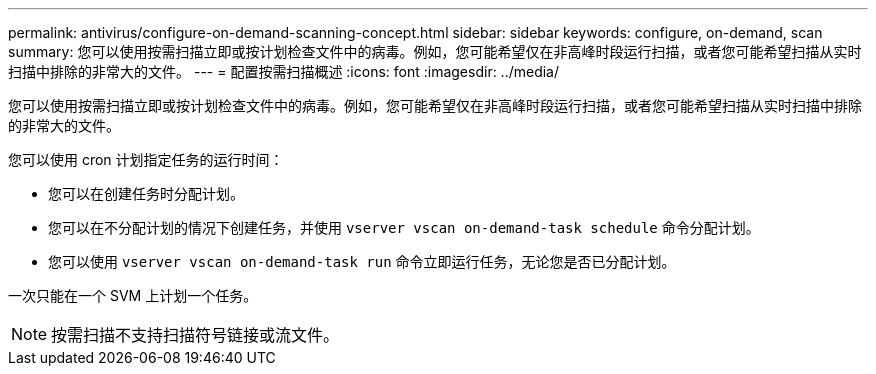 ---
permalink: antivirus/configure-on-demand-scanning-concept.html 
sidebar: sidebar 
keywords: configure, on-demand, scan 
summary: 您可以使用按需扫描立即或按计划检查文件中的病毒。例如，您可能希望仅在非高峰时段运行扫描，或者您可能希望扫描从实时扫描中排除的非常大的文件。 
---
= 配置按需扫描概述
:icons: font
:imagesdir: ../media/


[role="lead"]
您可以使用按需扫描立即或按计划检查文件中的病毒。例如，您可能希望仅在非高峰时段运行扫描，或者您可能希望扫描从实时扫描中排除的非常大的文件。

您可以使用 cron 计划指定任务的运行时间：

* 您可以在创建任务时分配计划。
* 您可以在不分配计划的情况下创建任务，并使用 `vserver vscan on-demand-task schedule` 命令分配计划。
* 您可以使用 `vserver vscan on-demand-task run` 命令立即运行任务，无论您是否已分配计划。


一次只能在一个 SVM 上计划一个任务。

[NOTE]
====
按需扫描不支持扫描符号链接或流文件。

====